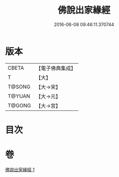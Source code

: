 #+TITLE: 佛說出家緣經 
#+DATE: 2016-06-08 09:46:11.370744

* 版本
 |     CBETA|【電子佛典集成】|
 |         T|【大】     |
 |    T@SONG|【大→宋】   |
 |    T@YUAN|【大→元】   |
 |    T@GONG|【大→宮】   |

* 目次

* 卷
[[file:KR6i0495_001.txt][佛說出家緣經 1]]


